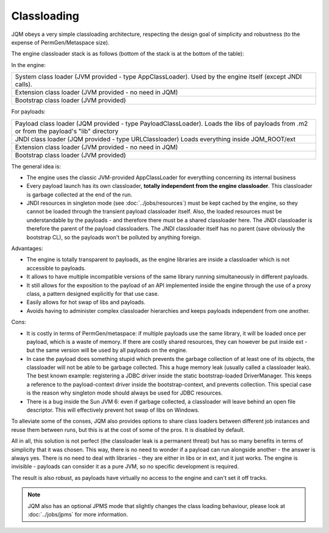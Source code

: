 Classloading
################

JQM obeys a very simple classloading architecture, respecting the design goal of simplicity and robustness (to the expense of PermGen/Metaspace size).

The engine classloader stack is as follows (bottom of the stack is at the bottom of the table):

In the engine:

+-----------------------------------------------------------------------------------------------------------------------------------------+
| System class loader (JVM provided - type AppClassLoader). Used by the engine itself (except JNDI calls).                                |
+-----------------------------------------------------------------------------------------------------------------------------------------+
| Extension class loader (JVM provided - no need in JQM)                                                                                  |
+-----------------------------------------------------------------------------------------------------------------------------------------+
| Bootstrap class loader (JVM provided)                                                                                                   |
+-----------------------------------------------------------------------------------------------------------------------------------------+

For payloads:

+-----------------------------------------------------------------------------------------------------------------------------------------+
| Payload class loader (JQM provided - type PayloadClassLoader).                                                                          |
| Loads the libs of payloads from .m2 or from the payload's "lib" directory                                                               |
+-----------------------------------------------------------------------------------------------------------------------------------------+
| JNDI class loader (JQM provided - type URLClassloader)                                                                                  |
| Loads everything inside JQM_ROOT/ext                                                                                                    |
+-----------------------------------------------------------------------------------------------------------------------------------------+
| Extension class loader (JVM provided - no need in JQM)                                                                                  |
+-----------------------------------------------------------------------------------------------------------------------------------------+
| Bootstrap class loader (JVM provided)                                                                                                   |
+-----------------------------------------------------------------------------------------------------------------------------------------+


The general idea is:

* The engine uses the classic JVM-provided AppClassLoader for everything concerning its internal business
* Every payload launch has its own classloader, **totally independent from the engine classloader**.
  This classloader is garbage collected at the end of the run.
* JNDI resources in singleton mode (see :doc:`../jobs/resources`) must be kept cached by the engine, so they cannot be loaded through
  the transient payload classloader itself. Also, the loaded resources must be understandable by the payloads - and therefore there must be a
  shared classloader here. The JNDI classloader is therefore the parent of the payload classloaders. The JNDI classloader itself has no parent (save
  obviously the bootstrap CL), so the payloads won't be polluted by anything foreign.

Advantages:

* The engine is totally transparent to payloads, as the engine libraries are inside a classloader which is not accessible to payloads.
* It allows to have multiple incompatible versions of the same library running simultaneously in different payloads.
* It still allows for the exposition to the payload of an API implemented inside the engine through the use of a proxy class, a
  pattern designed explicitly for that use case.
* Easily allows for hot swap of libs and payloads.
* Avoids having to administer complex classloader hierarchies and keeps payloads independent from one another.

Cons:

* It is costly in terms of PermGen/metaspace: if multiple payloads use the same library, it will be loaded once per payload, which is a waste of memory.
  If there are costly shared resources, they can however be put inside ext - but the same version will be used by all payloads on the engine.
* In case the payload does something stupid which prevents the garbage collection of at least one of its objects, the classloader will not be able
  to be garbage collected. This a huge memory leak (usually called a classloader leak). The best known example: registering a JDBC driver
  inside the static bootstrap-loaded DriverManager. This keeps a reference to the payload-context driver inside the bootstrap-context, and prevents
  collection. This special case is the reason why singleton mode should always be used for JDBC resources.
* There is a bug inside the Sun JVM 6: even if garbage collected, a classloader will leave behind an open file descriptor. This will effectively
  prevent hot swap of libs on Windows.

To alleviate some of the conses, JQM also provides options to share class loaders between different job instances and reuse them between runs,
but this is at the cost of some of the pros. It is disabled by default.


All in all, this solution is not perfect (the classloader leak is a permanent threat) but has so many benefits in terms of simplicity that
it was chosen. This way, there is no need to wonder if a payload can run alongside another - the answer is always yes. There is no need
to deal with libraries - they are either in libs or in ext, and it just works. The engine is invisible - payloads can consider it as a pure JVM,
so no specific development is required.

The result is also robust, as payloads have virtually no access to the engine and can't set it off tracks.

.. note:: JQM also has an optional JPMS mode that slightly changes the class loading behaviour, please look at :doc:`../jobs/jpms` for more information.
